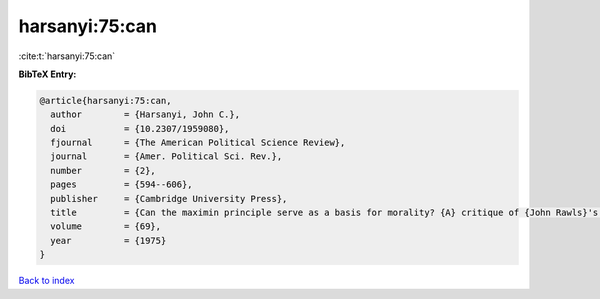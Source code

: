harsanyi:75:can
===============

:cite:t:`harsanyi:75:can`

**BibTeX Entry:**

.. code-block:: bibtex

   @article{harsanyi:75:can,
     author        = {Harsanyi, John C.},
     doi           = {10.2307/1959080},
     fjournal      = {The American Political Science Review},
     journal       = {Amer. Political Sci. Rev.},
     number        = {2},
     pages         = {594--606},
     publisher     = {Cambridge University Press},
     title         = {Can the maximin principle serve as a basis for morality? {A} critique of {John Rawls}'s theory},
     volume        = {69},
     year          = {1975}
   }

`Back to index <../By-Cite-Keys.html>`__
